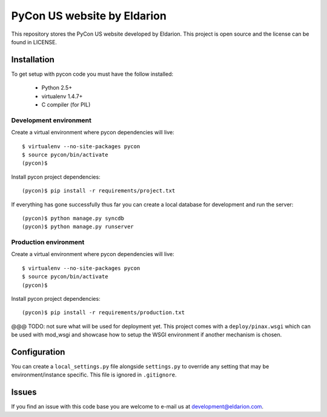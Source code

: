 ============================
PyCon US website by Eldarion
============================

This repository stores the PyCon US website developed by Eldarion. This
project is open source and the license can be found in LICENSE.


Installation
============

To get setup with pycon code you must have the follow installed:

 * Python 2.5+
 * virtualenv 1.4.7+
 * C compiler (for PIL)

Development environment
-----------------------

Create a virtual environment where pycon dependencies will live::

    $ virtualenv --no-site-packages pycon
    $ source pycon/bin/activate
    (pycon)$

Install pycon project dependencies::

    (pycon)$ pip install -r requirements/project.txt

If everything has gone successfully thus far you can create a local database
for development and run the server::

    (pycon)$ python manage.py syncdb
    (pycon)$ python manage.py runserver

Production environment
----------------------

Create a virtual environment where pycon dependencies will live::

    $ virtualenv --no-site-packages pycon
    $ source pycon/bin/activate
    (pycon)$

Install pycon project dependencies::

    (pycon)$ pip install -r requirements/production.txt

@@@ TODO: not sure what will be used for deployment yet. This project comes
with a ``deploy/pinax.wsgi`` which can be used with mod_wsgi and showcase how
to setup the WSGI environment if another mechanism is chosen.


Configuration
=============

You can create a ``local_settings.py`` file alongside ``settings.py`` to
override any setting that may be environment/instance specific. This file is
ignored in ``.gitignore``.


Issues
======

If you find an issue with this code base you are welcome to e-mail us at
development@eldarion.com.